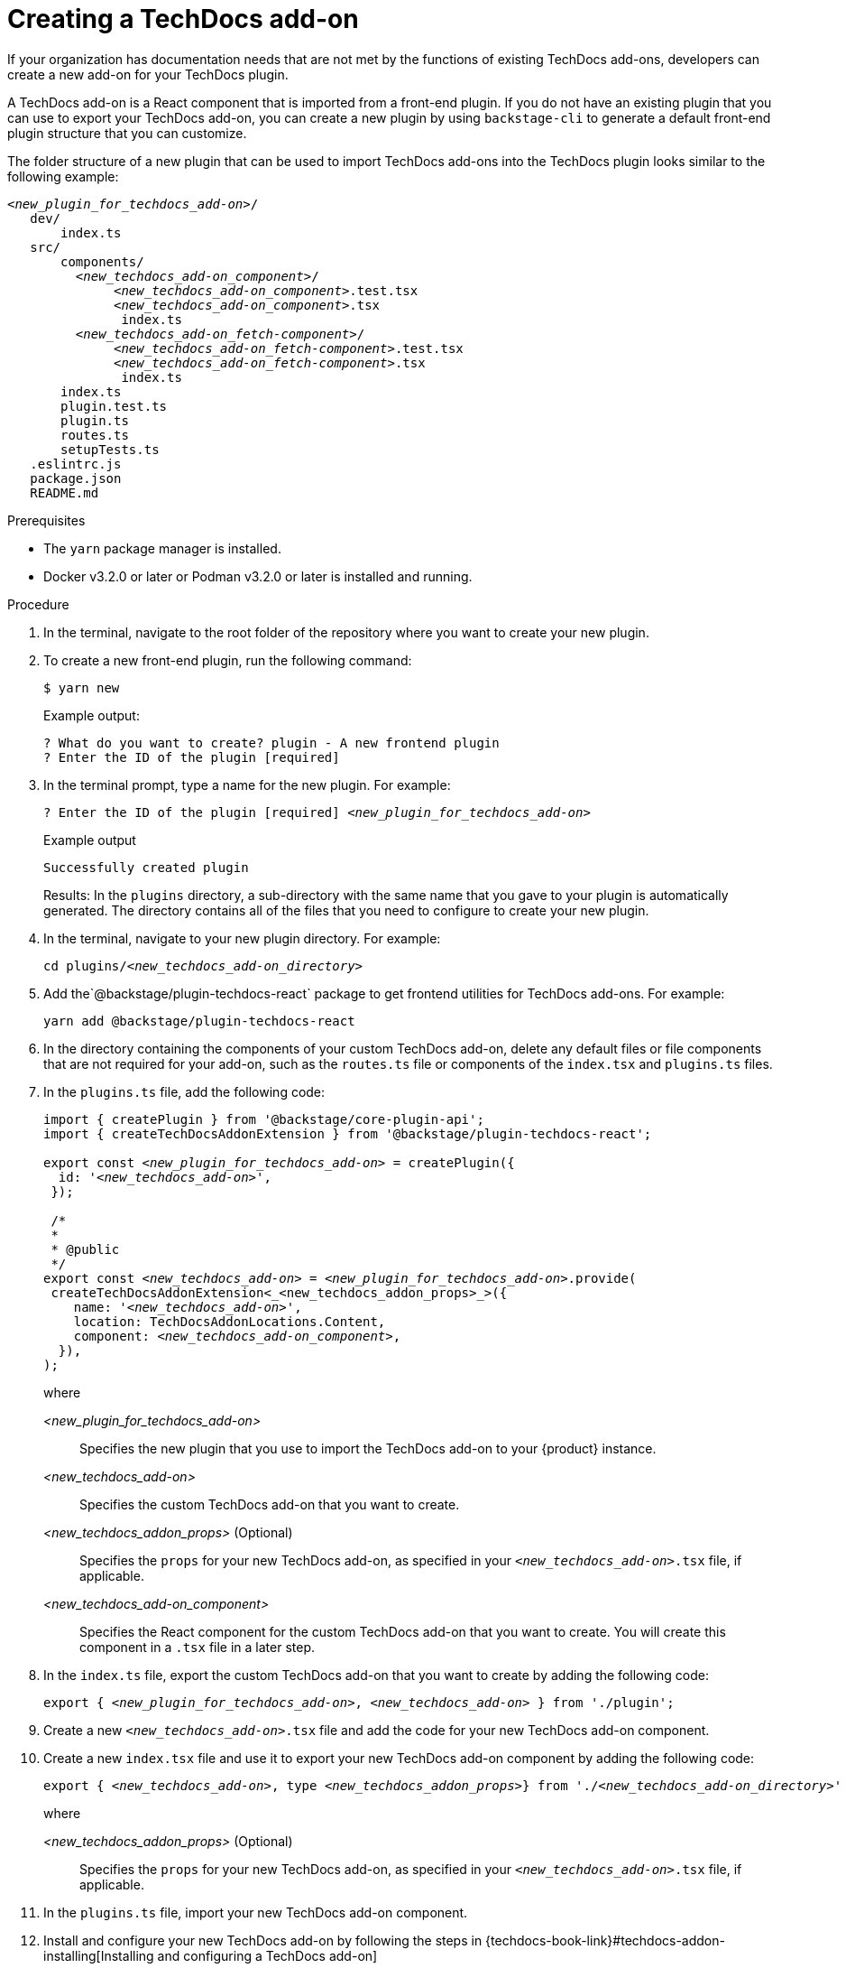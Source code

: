 // Module included in the following assemblies:
//
// [WIP] file created but not currently part of any assembly or title
:_mod-docs-content-type: PROCEDURE
[id="proc-techdocs-addon-create_{context}"]
= Creating a TechDocs add-on

If your organization has documentation needs that are not met by the functions of existing TechDocs add-ons, developers can create a new add-on for your TechDocs plugin.

A TechDocs add-on is a React component that is imported from a front-end plugin. If you do not have an existing plugin that you can use to export your TechDocs add-on, you can create a new plugin by using `backstage-cli` to generate a default front-end plugin structure that you can customize.

The folder structure of a new plugin that can be used to import TechDocs add-ons into the TechDocs plugin looks similar to the following example:
[source,json,subs="+attributes,+quotes"]
----
_<new_plugin_for_techdocs_add-on>_/
   dev/
       index.ts
   src/
       components/
         _<new_techdocs_add-on_component>_/
              _<new_techdocs_add-on_component>_.test.tsx
              _<new_techdocs_add-on_component>_.tsx
               index.ts
         _<new_techdocs_add-on_fetch-component>_/
              _<new_techdocs_add-on_fetch-component>_.test.tsx
              _<new_techdocs_add-on_fetch-component>_.tsx
               index.ts
       index.ts
       plugin.test.ts
       plugin.ts
       routes.ts
       setupTests.ts
   .eslintrc.js
   package.json
   README.md
----

.Prerequisites
* The `yarn` package manager is installed.
* Docker v3.2.0 or later or Podman v3.2.0 or later is installed and running.

.Procedure
. In the terminal, navigate to the root folder of the repository where you want to create your new plugin.
. To create a new front-end plugin, run the following command:
+
[source,terminal,subs="+attributes,+quotes"]
----
$ yarn new
----
+
Example output:
+
[source,terminal,subs="+quotes"]
----
? What do you want to create? plugin - A new frontend plugin
? Enter the ID of the plugin [required]
----
+
. In the terminal prompt, type a name for the new plugin. For example:
+
[source,terminal,subs="+attributes,+quotes"]
----
? Enter the ID of the plugin [required] _<new_plugin_for_techdocs_add-on>_
----
+
.Example output
+
[source,terminal,subs="+attributes,+quotes"]
----
Successfully created plugin
----
+
Results: In the `plugins` directory, a sub-directory with the same name that you gave to your plugin is automatically generated. The directory contains all of the files that you need to configure to create your new plugin.
+
. In the terminal, navigate to your new plugin directory. For example:
+
[source,terminal,subs="+attributes,+quotes"]
----
cd plugins/_<new_techdocs_add-on_directory>_
----
. Add the`@backstage/plugin-techdocs-react` package to get frontend utilities for TechDocs add-ons. For example:
+
[source,terminal,subs="+attributes,+quotes"]
----
yarn add @backstage/plugin-techdocs-react
----
. In the directory containing the components of your custom TechDocs add-on, delete any default files or file components that are not required for your add-on, such as the `routes.ts` file or components of the `index.tsx` and `plugins.ts` files.
. In the `plugins.ts` file, add the following code:
+
[source,java,subs="+attributes,+quotes"]
----
import { createPlugin } from '@backstage/core-plugin-api';
import { createTechDocsAddonExtension } from '@backstage/plugin-techdocs-react';

export const _<new_plugin_for_techdocs_add-on>_ = createPlugin({
  id: '_<new_techdocs_add-on>_',
 });

 /*
 *
 * @public
 */
export const _<new_techdocs_add-on>_ = _<new_plugin_for_techdocs_add-on>_.provide(
 createTechDocsAddonExtension<_<new_techdocs_addon_props>_>({
    name: '_<new_techdocs_add-on>_',
    location: TechDocsAddonLocations.Content,
    component: _<new_techdocs_add-on_component>_,
  }),
);
----
+
where

_<new_plugin_for_techdocs_add-on>_ :: Specifies the new plugin that you use to import the TechDocs add-on to your {product} instance.
_<new_techdocs_add-on>_ :: Specifies the custom TechDocs add-on that you want to create.
_<new_techdocs_addon_props>_ (Optional) :: Specifies the `props` for your new TechDocs add-on, as specified in your `_<new_techdocs_add-on>_.tsx` file, if applicable.
_<new_techdocs_add-on_component>_ :: Specifies the React component for the custom TechDocs add-on that you want to create. You will create this component in a `.tsx` file in a later step.
. In the `index.ts` file, export the custom TechDocs add-on that you want to create by adding the following code:
+
[source,java,subs="+attributes,+quotes"]
----
export { _<new_plugin_for_techdocs_add-on>_, _<new_techdocs_add-on>_ } from './plugin';
----
. Create a new `_<new_techdocs_add-on>_.tsx` file and add the code for your new TechDocs add-on component.
+
////
[source,java,subs="+attributes,+quotes"]
----
can add example code for this file, if helpful
can also mention a template that the user can configure, if there is one
----
////
. Create a new `index.tsx` file and use it to export your new TechDocs add-on component by adding the following code:
+
[source,java,subs="+attributes,+quotes"]
----
export { _<new_techdocs_add-on>_, type _<new_techdocs_addon_props>_} from './_<new_techdocs_add-on_directory>_'
----
+
where

_<new_techdocs_addon_props>_ (Optional) :: Specifies the `props` for your new TechDocs add-on, as specified in your `_<new_techdocs_add-on>_.tsx` file, if applicable.
. In the `plugins.ts` file, import your new TechDocs add-on component.
. Install and configure your new TechDocs add-on by following the steps in {techdocs-book-link}#techdocs-addon-installing[Installing and configuring a TechDocs add-on]

.Verification
. Restart the {product-very-short} application and verify that the plugin is successfully activated and configured.
. Verify the application logs for confirmation and ensure the plugin is functioning as expected.
